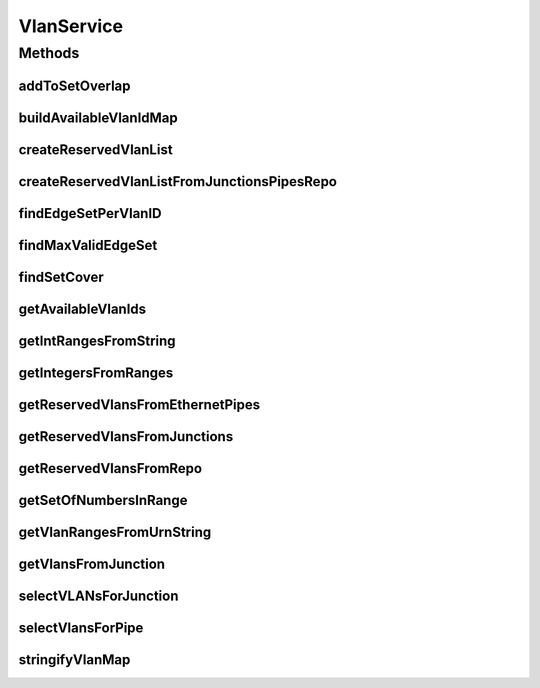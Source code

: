 .. java:import:: lombok.extern.slf4j Slf4j

.. java:import:: net.es.oscars.dto IntRange

.. java:import:: net.es.oscars.dto.topo.enums VertexType

.. java:import:: net.es.oscars.helpers IntRangeParsing

.. java:import:: net.es.oscars.resv.dao ReservedVlanRepository

.. java:import:: net.es.oscars.dto.topo TopoEdge

.. java:import:: net.es.oscars.topo.dao UrnRepository

.. java:import:: net.es.oscars.topo.ent IntRangeE

.. java:import:: net.es.oscars.topo.ent UrnE

.. java:import:: net.es.oscars.dto.topo.enums DeviceType

.. java:import:: net.es.oscars.dto.topo.enums Layer

.. java:import:: net.es.oscars.dto.topo.enums UrnType

.. java:import:: org.springframework.beans.factory.annotation Autowired

.. java:import:: org.springframework.stereotype Component

.. java:import:: org.springframework.stereotype Service

.. java:import:: java.util.stream Collectors

VlanService
===========

.. java:package:: net.es.oscars.pce
   :noindex:

.. java:type:: @Slf4j @Service @Component public class VlanService

Methods
-------
addToSetOverlap
^^^^^^^^^^^^^^^

.. java:method:: public Set<Integer> addToSetOverlap(Set<Integer> overlap, Set<Integer> other)
   :outertype: VlanService

   Iterate through the set of overlapping VLAN tags, keep the elements in that set which are also contained in every IntRange passed in.

   :param overlap: - The set of overlapping VLAN tags.
   :param other: - Another set of VLAN tags, to be overlapped with the current overlapping set.
   :return: The (possibly reduced) set of overlapping VLAN tags.

buildAvailableVlanIdMap
^^^^^^^^^^^^^^^^^^^^^^^

.. java:method:: public Map<String, Set<Integer>> buildAvailableVlanIdMap(Map<String, UrnE> urnMap, List<ReservedVlanE> reservedVlans, Map<String, String> portToDeviceMap)
   :outertype: VlanService

createReservedVlanList
^^^^^^^^^^^^^^^^^^^^^^

.. java:method:: public List<ReservedVlanE> createReservedVlanList(Set<ReservedVlanJunctionE> reservedJunctions, Set<ReservedEthPipeE> reservedEthPipes)
   :outertype: VlanService

   Given a set of reserved junctions and reserved ethernet pipes, retrieve all reserved VLAN objects within the specified schedule period.

   :param reservedJunctions: - Set of reserved junctions
   :param reservedEthPipes: - Set of reserved ethernet pipes

createReservedVlanListFromJunctionsPipesRepo
^^^^^^^^^^^^^^^^^^^^^^^^^^^^^^^^^^^^^^^^^^^^

.. java:method:: public List<ReservedVlanE> createReservedVlanListFromJunctionsPipesRepo(Set<ReservedVlanJunctionE> reservedJunctions, Set<ReservedEthPipeE> reservedEthPipes, Date start, Date end)
   :outertype: VlanService

   Given a set of reserved junctions and reserved ethernet pipes, retrieve all reserved VLAN objects from Repo within the specified schedule period and from the reserved junctions/pipes.

   :param reservedJunctions: - Set of reserved junctions
   :param reservedEthPipes: - Set of reserved ethernet pipes

findEdgeSetPerVlanID
^^^^^^^^^^^^^^^^^^^^

.. java:method:: public Map<Integer, Set<TopoEdge>> findEdgeSetPerVlanID(Set<TopoEdge> edges, Map<String, UrnE> urnMap, Map<String, Set<Integer>> availVlanMap)
   :outertype: VlanService

   Traverse the set of edges, and create a map of VLAN ID to the edges where that ID is available

   :param edges: - The set of edges.
   :param urnMap: - Map of URN name to UrnE object.
   :return: A (possibly empty) set of VLAN tags that are available across every edge.

findMaxValidEdgeSet
^^^^^^^^^^^^^^^^^^^

.. java:method:: public Set<TopoEdge> findMaxValidEdgeSet(Set<TopoEdge> availableEdges, Map<String, UrnE> urnMap, List<IntRange> vlans, Map<String, Set<Integer>> availVlanMap)
   :outertype: VlanService

   Return a pruned set of edges where the nodes on either end of the edge support at least one of the specified VLANs. A map of URNs are used to retrive the reservable VLAN sets from nodes (where applicable). Builds a mapping from each available VLAN id to the set of edges that support that ID. Using this mapping, the largest set of edges that supports a requested VLAN id (or any VLAN id if none are specified) is returned.

   :param availableEdges: - The set of currently available edges, which will be pruned further using VLAN tags.
   :param urnMap: - Map of URN name to UrnE object.
   :param vlans: - Requested VLAN ranges. Any VLAN ID within those ranges can be accepted.
   :param availVlanMap: - Map of UrnE objects to a List<> of available VLAN tags.
   :return: The input edges, pruned using the input set of VLAN tags.

findSetCover
^^^^^^^^^^^^

.. java:method:: public Set<Integer> findSetCover(Map<String, Set<Integer>> validVlanMap)
   :outertype: VlanService

getAvailableVlanIds
^^^^^^^^^^^^^^^^^^^

.. java:method:: public Set<Integer> getAvailableVlanIds(String urn, Map<String, Set<ReservedVlanE>> resvVlanMap, Map<String, Set<String>> deviceToPortMap, Map<String, UrnE> urnMap)
   :outertype: VlanService

   Get all VLAN IDs available at a URN based on the possible reservable ranges and the currently reserved IDs.

   :param urn: - The currently considered URN string
   :param resvVlanMap: - A mapping representing the Reserved VLANs at a URN
   :return: Set of VLAN IDs that are both supported and not reserved at a URN

getIntRangesFromString
^^^^^^^^^^^^^^^^^^^^^^

.. java:method:: public List<IntRange> getIntRangesFromString(String vlans)
   :outertype: VlanService

   Given a list of strings, convert all valid strings into IntRanges.

   :param vlans: - Requested VLAN ranges. Any VLAN ID within those ranges can be accepted.
   :return: A list of IntRanges, each representing a range of VLAN ID values parsed from a string.

getIntegersFromRanges
^^^^^^^^^^^^^^^^^^^^^

.. java:method:: public Set<Integer> getIntegersFromRanges(List<IntRange> vlans)
   :outertype: VlanService

   Return all of the VLAN ids contained within the list of VLAN ranges.

   :param vlans: - Requested VLAN ranges. Any VLAN ID within those ranges can be accepted.
   :return: The set of VLAN ids making up the input ranges.

getReservedVlansFromEthernetPipes
^^^^^^^^^^^^^^^^^^^^^^^^^^^^^^^^^

.. java:method:: public List<ReservedVlanE> getReservedVlansFromEthernetPipes(Set<ReservedEthPipeE> reservedPipes)
   :outertype: VlanService

   Retrieve all Reserved VLAN IDs from a set of reserved pipes.

   :param reservedPipes: - Set of reserved pipes
   :return: A list of all reserved VLAN IDs within the set of reserved pipes.

getReservedVlansFromJunctions
^^^^^^^^^^^^^^^^^^^^^^^^^^^^^

.. java:method:: public List<ReservedVlanE> getReservedVlansFromJunctions(Set<ReservedVlanJunctionE> junctions)
   :outertype: VlanService

   Retrieve all reserved VLAN IDs from a set of reserved junctions

   :param junctions: - Set of reserved junctions.
   :return: A list of all VLAN IDs reserved at those junctions.

getReservedVlansFromRepo
^^^^^^^^^^^^^^^^^^^^^^^^

.. java:method:: public List<ReservedVlanE> getReservedVlansFromRepo(Date start, Date end)
   :outertype: VlanService

   Get a list of all VLAN IDs reserved between a start and end date/time.

   :param start: - The start of the time range
   :param end: - The end of the time range
   :return: A list of reserved VLAN IDs

getSetOfNumbersInRange
^^^^^^^^^^^^^^^^^^^^^^

.. java:method:: public Set<Integer> getSetOfNumbersInRange(IntRange aRange)
   :outertype: VlanService

   Retrieve a set of all Integers that fall within the specified IntRange.

   :param aRange: - The specified IntRange
   :return: The set of Integers contained within the range.

getVlanRangesFromUrnString
^^^^^^^^^^^^^^^^^^^^^^^^^^

.. java:method:: public List<IntRange> getVlanRangesFromUrnString(Map<String, UrnE> urnMap, String matchingUrn)
   :outertype: VlanService

   Using the list of URNs and the URN string, find the matching UrnE object and retrieve all of its reservable IntRanges.

   :param urnMap: - Map of URN name to UrnE object.
   :param matchingUrn: - String representation of the desired URN.
   :return: - All IntRanges supported at the URN.

getVlansFromJunction
^^^^^^^^^^^^^^^^^^^^

.. java:method:: public List<IntRange> getVlansFromJunction(RequestedVlanJunctionE junction)
   :outertype: VlanService

   Get the requested set of VLAN tags from a junction by streaming through the fixtures in the junction.

   :param junction: - The requested VLAN junction.
   :return: The set of VLAN tags (Integers) requested for fixtures at that junction.

selectVLANsForJunction
^^^^^^^^^^^^^^^^^^^^^^

.. java:method:: public Map<String, Set<Integer>> selectVLANsForJunction(RequestedVlanJunctionE req_j, List<ReservedVlanE> rsvVlans, Map<String, Set<String>> deviceToPortMap, Map<String, String> portToDeviceMap, Map<String, UrnE> urnMap)
   :outertype: VlanService

   Select a VLAN ID for a junction. All fixtures on the junction must use their requested VLAN tag.

   :param req_j: - The requested junction.
   :param deviceToPortMap:
   :param portToDeviceMap: @return A valid VLAN iD for each URN on this junction.

selectVlansForPipe
^^^^^^^^^^^^^^^^^^

.. java:method:: public Map<String, Set<Integer>> selectVlansForPipe(RequestedVlanPipeE reqPipe, Map<String, UrnE> urnMap, List<ReservedVlanE> reservedVlans, List<TopoEdge> azERO, List<TopoEdge> zaERO, Map<String, Set<String>> deviceToPortMap, Map<String, String> portToDeviceMap)
   :outertype: VlanService

   Return a mapping of URN entity to VLAN Integer ID. This map will contain the URNs of all fixtures, junctions, and ports in-between the junction.

   :param reqPipe: - The requested pipe.
   :param urnMap: - A mapping of URN string to URN entity
   :param reservedVlans: - List of all reserved VLANs
   :param azERO: - The AZ edges
   :param zaERO: - The ZA edges
   :param deviceToPortMap:
   :param portToDeviceMap: @return Map from URN entity to VLAN ID chosen for that entity.

stringifyVlanMap
^^^^^^^^^^^^^^^^

.. java:method:: public String stringifyVlanMap(Map<String, Set<Integer>> input)
   :outertype: VlanService

